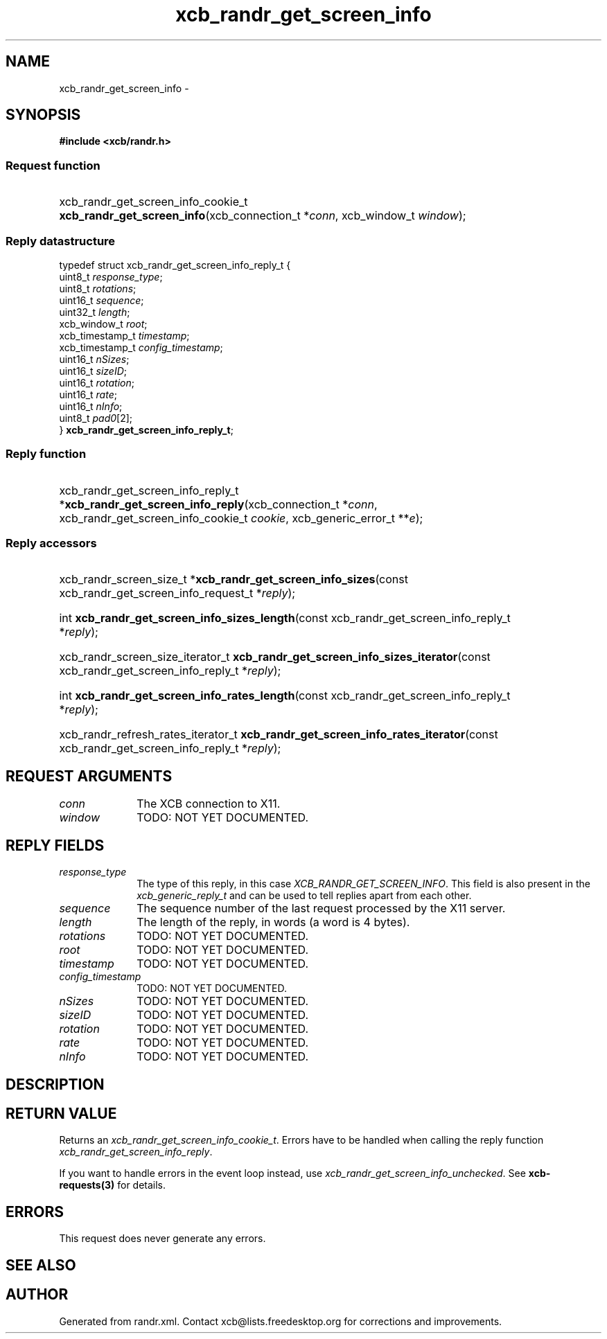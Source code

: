 .TH xcb_randr_get_screen_info 3  2013-12-11 "XCB" "XCB Requests"
.ad l
.SH NAME
xcb_randr_get_screen_info \- 
.SH SYNOPSIS
.hy 0
.B #include <xcb/randr.h>
.SS Request function
.HP
xcb_randr_get_screen_info_cookie_t \fBxcb_randr_get_screen_info\fP(xcb_connection_t\ *\fIconn\fP, xcb_window_t\ \fIwindow\fP);
.PP
.SS Reply datastructure
.nf
.sp
typedef struct xcb_randr_get_screen_info_reply_t {
    uint8_t         \fIresponse_type\fP;
    uint8_t         \fIrotations\fP;
    uint16_t        \fIsequence\fP;
    uint32_t        \fIlength\fP;
    xcb_window_t    \fIroot\fP;
    xcb_timestamp_t \fItimestamp\fP;
    xcb_timestamp_t \fIconfig_timestamp\fP;
    uint16_t        \fInSizes\fP;
    uint16_t        \fIsizeID\fP;
    uint16_t        \fIrotation\fP;
    uint16_t        \fIrate\fP;
    uint16_t        \fInInfo\fP;
    uint8_t         \fIpad0\fP[2];
} \fBxcb_randr_get_screen_info_reply_t\fP;
.fi
.SS Reply function
.HP
xcb_randr_get_screen_info_reply_t *\fBxcb_randr_get_screen_info_reply\fP(xcb_connection_t\ *\fIconn\fP, xcb_randr_get_screen_info_cookie_t\ \fIcookie\fP, xcb_generic_error_t\ **\fIe\fP);
.SS Reply accessors
.HP
xcb_randr_screen_size_t *\fBxcb_randr_get_screen_info_sizes\fP(const xcb_randr_get_screen_info_request_t *\fIreply\fP);
.HP
int \fBxcb_randr_get_screen_info_sizes_length\fP(const xcb_randr_get_screen_info_reply_t *\fIreply\fP);
.HP
xcb_randr_screen_size_iterator_t \fBxcb_randr_get_screen_info_sizes_iterator\fP(const xcb_randr_get_screen_info_reply_t *\fIreply\fP);
.HP
int \fBxcb_randr_get_screen_info_rates_length\fP(const xcb_randr_get_screen_info_reply_t *\fIreply\fP);
.HP
xcb_randr_refresh_rates_iterator_t \fBxcb_randr_get_screen_info_rates_iterator\fP(const xcb_randr_get_screen_info_reply_t *\fIreply\fP);
.br
.hy 1
.SH REQUEST ARGUMENTS
.IP \fIconn\fP 1i
The XCB connection to X11.
.IP \fIwindow\fP 1i
TODO: NOT YET DOCUMENTED.
.SH REPLY FIELDS
.IP \fIresponse_type\fP 1i
The type of this reply, in this case \fIXCB_RANDR_GET_SCREEN_INFO\fP. This field is also present in the \fIxcb_generic_reply_t\fP and can be used to tell replies apart from each other.
.IP \fIsequence\fP 1i
The sequence number of the last request processed by the X11 server.
.IP \fIlength\fP 1i
The length of the reply, in words (a word is 4 bytes).
.IP \fIrotations\fP 1i
TODO: NOT YET DOCUMENTED.
.IP \fIroot\fP 1i
TODO: NOT YET DOCUMENTED.
.IP \fItimestamp\fP 1i
TODO: NOT YET DOCUMENTED.
.IP \fIconfig_timestamp\fP 1i
TODO: NOT YET DOCUMENTED.
.IP \fInSizes\fP 1i
TODO: NOT YET DOCUMENTED.
.IP \fIsizeID\fP 1i
TODO: NOT YET DOCUMENTED.
.IP \fIrotation\fP 1i
TODO: NOT YET DOCUMENTED.
.IP \fIrate\fP 1i
TODO: NOT YET DOCUMENTED.
.IP \fInInfo\fP 1i
TODO: NOT YET DOCUMENTED.
.SH DESCRIPTION
.SH RETURN VALUE
Returns an \fIxcb_randr_get_screen_info_cookie_t\fP. Errors have to be handled when calling the reply function \fIxcb_randr_get_screen_info_reply\fP.

If you want to handle errors in the event loop instead, use \fIxcb_randr_get_screen_info_unchecked\fP. See \fBxcb-requests(3)\fP for details.
.SH ERRORS
This request does never generate any errors.
.SH SEE ALSO
.SH AUTHOR
Generated from randr.xml. Contact xcb@lists.freedesktop.org for corrections and improvements.
